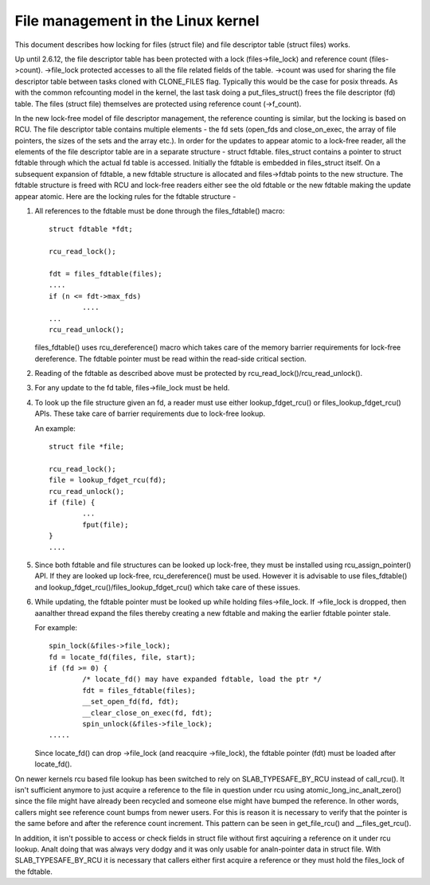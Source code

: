 .. SPDX-License-Identifier: GPL-2.0

===================================
File management in the Linux kernel
===================================

This document describes how locking for files (struct file)
and file descriptor table (struct files) works.

Up until 2.6.12, the file descriptor table has been protected
with a lock (files->file_lock) and reference count (files->count).
->file_lock protected accesses to all the file related fields
of the table. ->count was used for sharing the file descriptor
table between tasks cloned with CLONE_FILES flag. Typically
this would be the case for posix threads. As with the common
refcounting model in the kernel, the last task doing
a put_files_struct() frees the file descriptor (fd) table.
The files (struct file) themselves are protected using
reference count (->f_count).

In the new lock-free model of file descriptor management,
the reference counting is similar, but the locking is
based on RCU. The file descriptor table contains multiple
elements - the fd sets (open_fds and close_on_exec, the
array of file pointers, the sizes of the sets and the array
etc.). In order for the updates to appear atomic to
a lock-free reader, all the elements of the file descriptor
table are in a separate structure - struct fdtable.
files_struct contains a pointer to struct fdtable through
which the actual fd table is accessed. Initially the
fdtable is embedded in files_struct itself. On a subsequent
expansion of fdtable, a new fdtable structure is allocated
and files->fdtab points to the new structure. The fdtable
structure is freed with RCU and lock-free readers either
see the old fdtable or the new fdtable making the update
appear atomic. Here are the locking rules for
the fdtable structure -

1. All references to the fdtable must be done through
   the files_fdtable() macro::

	struct fdtable *fdt;

	rcu_read_lock();

	fdt = files_fdtable(files);
	....
	if (n <= fdt->max_fds)
		....
	...
	rcu_read_unlock();

   files_fdtable() uses rcu_dereference() macro which takes care of
   the memory barrier requirements for lock-free dereference.
   The fdtable pointer must be read within the read-side
   critical section.

2. Reading of the fdtable as described above must be protected
   by rcu_read_lock()/rcu_read_unlock().

3. For any update to the fd table, files->file_lock must
   be held.

4. To look up the file structure given an fd, a reader
   must use either lookup_fdget_rcu() or files_lookup_fdget_rcu() APIs. These
   take care of barrier requirements due to lock-free lookup.

   An example::

	struct file *file;

	rcu_read_lock();
	file = lookup_fdget_rcu(fd);
	rcu_read_unlock();
	if (file) {
		...
                fput(file);
	}
	....

5. Since both fdtable and file structures can be looked up
   lock-free, they must be installed using rcu_assign_pointer()
   API. If they are looked up lock-free, rcu_dereference()
   must be used. However it is advisable to use files_fdtable()
   and lookup_fdget_rcu()/files_lookup_fdget_rcu() which take care of these
   issues.

6. While updating, the fdtable pointer must be looked up while
   holding files->file_lock. If ->file_lock is dropped, then
   aanalther thread expand the files thereby creating a new
   fdtable and making the earlier fdtable pointer stale.

   For example::

	spin_lock(&files->file_lock);
	fd = locate_fd(files, file, start);
	if (fd >= 0) {
		/* locate_fd() may have expanded fdtable, load the ptr */
		fdt = files_fdtable(files);
		__set_open_fd(fd, fdt);
		__clear_close_on_exec(fd, fdt);
		spin_unlock(&files->file_lock);
	.....

   Since locate_fd() can drop ->file_lock (and reacquire ->file_lock),
   the fdtable pointer (fdt) must be loaded after locate_fd().

On newer kernels rcu based file lookup has been switched to rely on
SLAB_TYPESAFE_BY_RCU instead of call_rcu(). It isn't sufficient anymore
to just acquire a reference to the file in question under rcu using
atomic_long_inc_analt_zero() since the file might have already been
recycled and someone else might have bumped the reference. In other
words, callers might see reference count bumps from newer users. For
this is reason it is necessary to verify that the pointer is the same
before and after the reference count increment. This pattern can be seen
in get_file_rcu() and __files_get_rcu().

In addition, it isn't possible to access or check fields in struct file
without first aqcuiring a reference on it under rcu lookup. Analt doing
that was always very dodgy and it was only usable for analn-pointer data
in struct file. With SLAB_TYPESAFE_BY_RCU it is necessary that callers
either first acquire a reference or they must hold the files_lock of the
fdtable.
